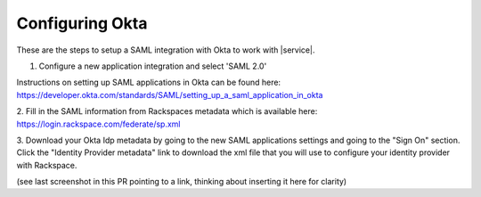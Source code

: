 .. _okta-setup-ug:

================
Configuring Okta
================

These are the steps to setup a SAML integration with Okta to work with
|service|.


1. Configure a new application integration and select 'SAML 2.0'


.. image:: create_app_1.png


Instructions on setting up SAML applications in Okta can be found here:
https://developer.okta.com/standards/SAML/setting_up_a_saml_application_in_okta


2. Fill in the SAML information from Rackspaces metadata which is available
here: https://login.rackspace.com/federate/sp.xml


3. Download your Okta Idp metadata by going to the new SAML applications
settings and going to the "Sign On" section. Click the "Identity Provider
metadata" link to download the xml file that you will use to configure your
identity provider with Rackspace.

(see last screenshot in this PR pointing to a link, thinking about inserting it
here for clarity)
